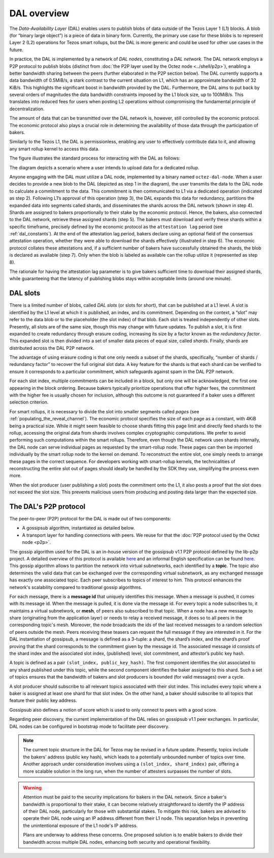 ============
DAL overview
============

The *Data-Availability Layer* (DAL) enables users to publish blobs
of data outside of the Tezos Layer 1 (L1) blocks. A blob (for “binary
large object”) is a piece of data in binary form. Currently, the primary
use case for these blobs is to represent Layer 2 (L2) operations for Tezos
smart rollups, but the DAL is more generic
and could be used for other use cases in the future.

In practice, the DAL is implemented by a network of *DAL nodes*, constituting a *DAL network*.
The DAL network employs a P2P protocol to publish blobs
(distinct from :doc:`the P2P layer used by the Octez node <../shell/p2p>`), enabling a better bandwidth sharing between the peers (further
elaborated in the P2P section below). The DAL currently supports a
data bandwidth of 0.5MiB/s, a stark contrast to the current situation on
L1, which has an approximate bandwidth of 32 KiB/s. This highlights
the significant boost in bandwidth provided by the DAL.
Furthermore, the DAL aims to put back by several orders of magnitudes the data bandwidth constraints imposed by the L1 block size, up to 100MiB/s. This
translates into reduced fees for users when posting L2 operations
without compromising the fundamental principle of decentralization.

The amount of data that can be transmitted over the DAL network is,
however, still controlled by the economic protocol. The economic
protocol also plays a crucial role in determining the availability of
those data through the participation of bakers.

Similarly to the Tezos L1, the DAL is permissionless, enabling any
user to effectively contribute data to it, and allowing any smart
rollup kernel to access this data.

.. |DAL overview| image:: dal_overview.png

|DAL overview|

The figure illustrates the standard process for interacting with the
DAL as follows:

The diagram depicts a scenario where a user intends to upload data for
a dedicated rollup.

Anyone engaging with the DAL must utilize a DAL
node, implemented by a binary named ``octez-dal-node``. When a user decides to provide a new
blob to the DAL (depicted as step 1 in the diagram), the user
transmits the data to the DAL node to calculate a commitment to the
data. This commitment is then communicated to L1 via a dedicated
operation (indicated as step 2). Following L1’s approval of this
operation (step 3), the DAL expands this data for redundancy,
partitions the expanded data into segments called shards, and
disseminates the shards across the DAL network (shown in step 4).
Shards are assigned to bakers proportionally to their stake by the
economic protocol. Hence, the bakers, also connected to the DAL
network, retrieve these assigned shards (step 5). The bakers must
download and verify these shards within a specific timeframe,
precisely defined by the economic protocol as the ``attestation lag``
period (see :ref:`dal_constants`). At the end of the attestation lag period, bakers declare using
an optional field of the consensus attestation operation, whether they were able to download the
shards effectively (illustrated in step 6). The economic protocol
collates these attestations and, if a sufficient number of bakers have
successfully obtained the shards, the blob is declared as available
(step 7). Only when the blob is labeled as available can the rollup
utilize it (represented as step 8).

The rationale for having the attestation lag parameter is to give
bakers sufficient time to download their assigned shards, while
guaranteeing that the latency of publishing blobs stays within acceptable limits (around one
minute).


.. _dal_slots:

DAL slots
=========

There is a limited number of blobs, called *DAL slots* (or slots for
short), that can be published at a L1 level. A slot is identified by
the L1 level at which it is published, an index, and its
commitment. Depending on the context, a “slot” may refer to the data
blob or to the placeholder (the slot index) of that blob. Each slot is
treated independently of other slots. Presently, all slots are of the
same size, though this may change with future updates. To publish a
slot, it is first expanded to create redundancy through erasure
coding, increasing its size by a factor known as the *redundancy
factor*. This expanded slot is then divided into a set of smaller data
pieces of equal size, called *shards*. Finally, shards are distributed
across the DAL P2P network.

The advantage of using erasure coding is that one only needs a subset
of the shards, specifically, “number of shards / redundancy factor” to
recover the full original slot data. A key feature for the shards is
that each shard can be verified to ensure it corresponds to a
particular commitment, which safeguards against spam in the DAL P2P
network.

For each slot index, multiple commitments can be included in a block,
but only one will be acknowledged, the first one appearing in the
block ordering. Because bakers typically prioritize operations that
offer higher fees, the commitment with the higher fee is usually
chosen for inclusion, although this outcome is not guaranteed if a
baker uses a different selection criterion.

For smart rollups, it is necessary to divide the slot into smaller
segments called *pages* (see
:ref:`populating_the_reveal_channel`). The economic protocol specifies
the size of each page as a constant, with 4KiB being a practical
size. While it might seem feasible to choose shards fitting this page
limit and directly feed shards to the rollup, accessing the original
data from shards involves complex cryptographic computations. We
prefer to avoid performing such computations within the smart
rollups. Therefore, even though the DAL network uses shards
internally, the DAL node can serve individual pages as requested by
the smart-rollup node. These pages can then be imported individually
by the smart rollup node to the kernel on demand. To reconstruct the
entire slot, one simply needs to arrange these pages in the correct
sequence. For developers working with smart-rollup kernels, the
technicalities of reconstructing the entire slot out of pages should
ideally be handled by the SDK they use, simplifying the process even
more.

.. |DAL slot| image:: dal_slot.png

|DAL slot|


When the slot producer (user publishing a slot) posts the commitment
onto the L1, it also posts a proof that the slot does not exceed the
slot size. This prevents malicious users from producing and posting
data larger than the expected size.

.. _dal_p2p:

The DAL's P2P protocol
======================

The peer-to-peer (P2P) protocol for the DAL is made out of two components:

- A gossipsub algorithm, instantiated as detailed below.
- A transport layer for handling connections with peers.
  We reuse for that the :doc:`P2P protocol used by the Octez node <p2p>`.

The gossip algorithm used for the DAL is an in-house version of the gossipsub v1.1 P2P protocol defined by the lib-p2p project. A detailed overview of this protocol is available `here <https://docs.libp2p.io/concepts/pubsub/overview/>`__ and an informal English specification can be found `here <https://github.com/libp2p/specs/blob/master/pubsub/gossipsub/gossipsub-v1.1.md>`__. This gossip algorithm allows to partition the network into virtual subnetworks, each identified by a **topic**. The topic also determines the valid data that can be exchanged over the corresponding virtual subnetwork, as any exchanged message has exactly one associated topic. Each peer subscribes to topics of interest to him. This protocol enhances the network's scalability compared to traditional gossip algorithms.

For each message, there is a **message id** that uniquely identifies this message. When a message is pushed, it comes with its message id. When the message is pulled, it is done via the message id.
For every topic a node subscribes to, it maintains a virtual subnetwork, or **mesh**, of peers also subscribed to that topic. When a node has a new message to share (originating from the application layer) or needs to relay a received message, it does so to all peers in the corresponding topic's mesh. Moreover, the node broadcasts the ids of the last received messages to a random selection of peers outside the mesh. Peers receiving these teasers can request the full message if they are interested in it.
For the DAL instantiation of gossipsub, a message is defined as a 3-tuple: a shard, the shard’s index, and the shard’s proof proving that the shard corresponds to the commitment given by the message id. The associated message id consists of the shard index and the associated slot index, (published) level, slot commitment, and attestor’s public key hash.

A topic is defined as a pair ``(slot_index, public_key_hash)``. The first component identifies the slot associated to any shard published under this topic, while the second component identifies the baker assigned to this shard.
Such a set of topics ensures that the bandwidth of bakers and slot producers is bounded (for valid messages) over a cycle.

A slot producer should subscribe to all relevant topics associated with their slot index. This includes every topic where a baker is assigned at least one shard for that slot index.
On the other hand, a baker should subscribe to all topics that feature their public key address.

Gossipsub also defines a notion of score which is used to only connect to peers with a good score.

Regarding peer discovery, the current implementation of the DAL relies on gossipsub v1.1 peer exchanges. In particular, DAL nodes can be configured in bootstrap mode to facilitate peer discovery.

.. note::

	The current topic structure in the DAL for Tezos may be revised in a future update. Presently, topics include the bakers’ address (public key hash), which leads to a potentially unbounded number of topics over time. Another approach under consideration involves using a ``(slot_index, shard_index)`` pair, offering a more scalable solution in the long run, when the number of attesters surpasses the number of slots.

.. warning::

	Attention must be paid to the security implications for bakers in the DAL network. Since a baker's bandwidth is proportional to their stake, it can become relatively straightforward to identify the IP address of their DAL node, particularly for those with substantial stakes. To mitigate this risk, bakers are advised to operate their DAL node using an IP address different from their L1 node. This separation helps in preventing the unintentional exposure of the L1 node's IP address.

	Plans are underway to address these concerns. One proposed solution is to enable bakers to divide their bandwidth across multiple DAL nodes, enhancing both security and operational flexibility.
